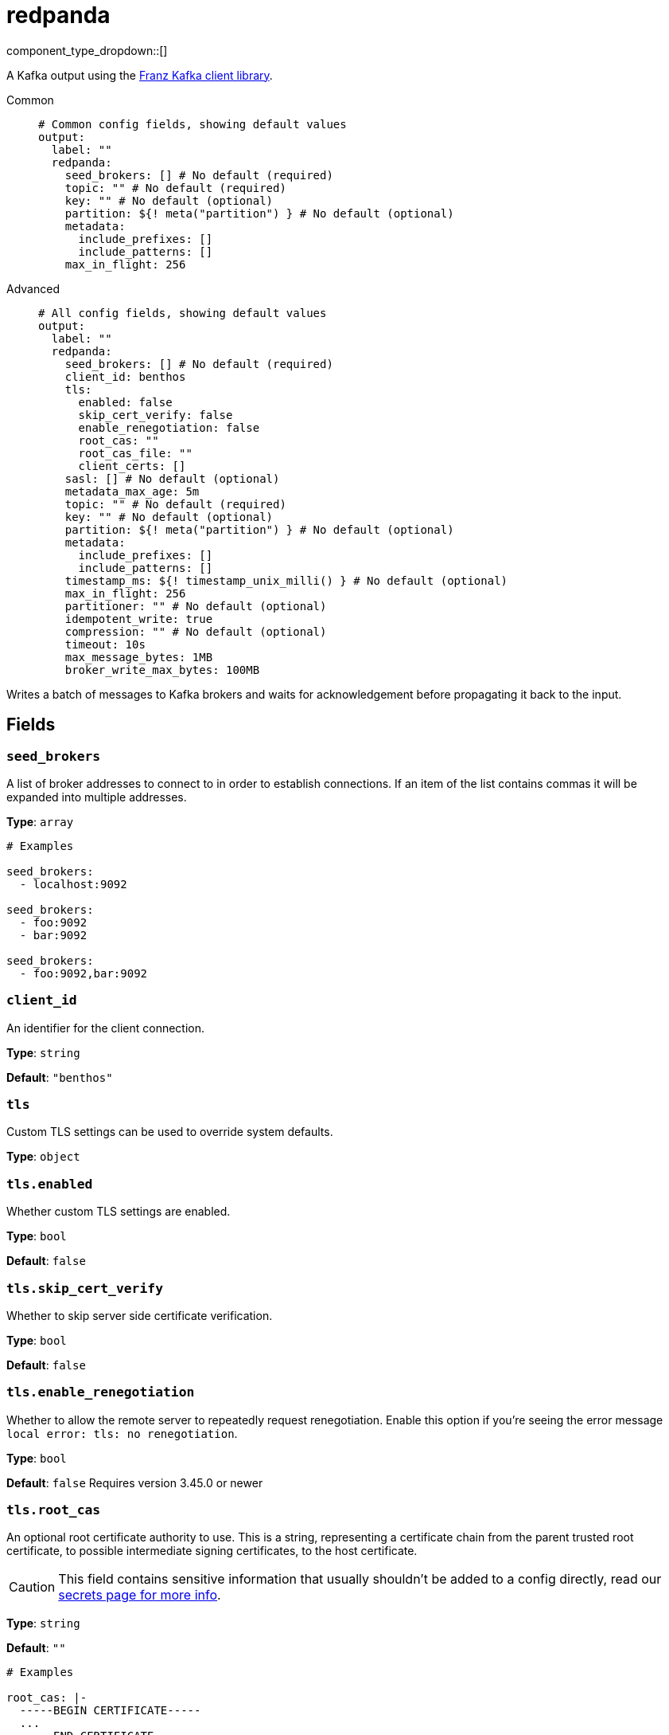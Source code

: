 = redpanda
:type: output
:status: beta
:categories: ["Services"]



////
     THIS FILE IS AUTOGENERATED!

     To make changes, edit the corresponding source file under:

     https://github.com/redpanda-data/connect/tree/main/internal/impl/<provider>.

     And:

     https://github.com/redpanda-data/connect/tree/main/cmd/tools/docs_gen/templates/plugin.adoc.tmpl
////

// © 2024 Redpanda Data Inc.


component_type_dropdown::[]


A Kafka output using the https://github.com/twmb/franz-go[Franz Kafka client library^].


[tabs]
======
Common::
+
--

```yml
# Common config fields, showing default values
output:
  label: ""
  redpanda:
    seed_brokers: [] # No default (required)
    topic: "" # No default (required)
    key: "" # No default (optional)
    partition: ${! meta("partition") } # No default (optional)
    metadata:
      include_prefixes: []
      include_patterns: []
    max_in_flight: 256
```

--
Advanced::
+
--

```yml
# All config fields, showing default values
output:
  label: ""
  redpanda:
    seed_brokers: [] # No default (required)
    client_id: benthos
    tls:
      enabled: false
      skip_cert_verify: false
      enable_renegotiation: false
      root_cas: ""
      root_cas_file: ""
      client_certs: []
    sasl: [] # No default (optional)
    metadata_max_age: 5m
    topic: "" # No default (required)
    key: "" # No default (optional)
    partition: ${! meta("partition") } # No default (optional)
    metadata:
      include_prefixes: []
      include_patterns: []
    timestamp_ms: ${! timestamp_unix_milli() } # No default (optional)
    max_in_flight: 256
    partitioner: "" # No default (optional)
    idempotent_write: true
    compression: "" # No default (optional)
    timeout: 10s
    max_message_bytes: 1MB
    broker_write_max_bytes: 100MB
```

--
======

Writes a batch of messages to Kafka brokers and waits for acknowledgement before propagating it back to the input.


== Fields

=== `seed_brokers`

A list of broker addresses to connect to in order to establish connections. If an item of the list contains commas it will be expanded into multiple addresses.


*Type*: `array`


```yml
# Examples

seed_brokers:
  - localhost:9092

seed_brokers:
  - foo:9092
  - bar:9092

seed_brokers:
  - foo:9092,bar:9092
```

=== `client_id`

An identifier for the client connection.


*Type*: `string`

*Default*: `"benthos"`

=== `tls`

Custom TLS settings can be used to override system defaults.


*Type*: `object`


=== `tls.enabled`

Whether custom TLS settings are enabled.


*Type*: `bool`

*Default*: `false`

=== `tls.skip_cert_verify`

Whether to skip server side certificate verification.


*Type*: `bool`

*Default*: `false`

=== `tls.enable_renegotiation`

Whether to allow the remote server to repeatedly request renegotiation. Enable this option if you're seeing the error message `local error: tls: no renegotiation`.


*Type*: `bool`

*Default*: `false`
Requires version 3.45.0 or newer

=== `tls.root_cas`

An optional root certificate authority to use. This is a string, representing a certificate chain from the parent trusted root certificate, to possible intermediate signing certificates, to the host certificate.
[CAUTION]
====
This field contains sensitive information that usually shouldn't be added to a config directly, read our xref:configuration:secrets.adoc[secrets page for more info].
====



*Type*: `string`

*Default*: `""`

```yml
# Examples

root_cas: |-
  -----BEGIN CERTIFICATE-----
  ...
  -----END CERTIFICATE-----
```

=== `tls.root_cas_file`

An optional path of a root certificate authority file to use. This is a file, often with a .pem extension, containing a certificate chain from the parent trusted root certificate, to possible intermediate signing certificates, to the host certificate.


*Type*: `string`

*Default*: `""`

```yml
# Examples

root_cas_file: ./root_cas.pem
```

=== `tls.client_certs`

A list of client certificates to use. For each certificate either the fields `cert` and `key`, or `cert_file` and `key_file` should be specified, but not both.


*Type*: `array`

*Default*: `[]`

```yml
# Examples

client_certs:
  - cert: foo
    key: bar

client_certs:
  - cert_file: ./example.pem
    key_file: ./example.key
```

=== `tls.client_certs[].cert`

A plain text certificate to use.


*Type*: `string`

*Default*: `""`

=== `tls.client_certs[].key`

A plain text certificate key to use.
[CAUTION]
====
This field contains sensitive information that usually shouldn't be added to a config directly, read our xref:configuration:secrets.adoc[secrets page for more info].
====



*Type*: `string`

*Default*: `""`

=== `tls.client_certs[].cert_file`

The path of a certificate to use.


*Type*: `string`

*Default*: `""`

=== `tls.client_certs[].key_file`

The path of a certificate key to use.


*Type*: `string`

*Default*: `""`

=== `tls.client_certs[].password`

A plain text password for when the private key is password encrypted in PKCS#1 or PKCS#8 format. The obsolete `pbeWithMD5AndDES-CBC` algorithm is not supported for the PKCS#8 format.

Because the obsolete pbeWithMD5AndDES-CBC algorithm does not authenticate the ciphertext, it is vulnerable to padding oracle attacks that can let an attacker recover the plaintext.
[CAUTION]
====
This field contains sensitive information that usually shouldn't be added to a config directly, read our xref:configuration:secrets.adoc[secrets page for more info].
====



*Type*: `string`

*Default*: `""`

```yml
# Examples

password: foo

password: ${KEY_PASSWORD}
```

=== `sasl`

Specify one or more methods of SASL authentication. SASL is tried in order; if the broker supports the first mechanism, all connections will use that mechanism. If the first mechanism fails, the client will pick the first supported mechanism. If the broker does not support any client mechanisms, connections will fail.


*Type*: `array`


```yml
# Examples

sasl:
  - mechanism: SCRAM-SHA-512
    password: bar
    username: foo
```

=== `sasl[].mechanism`

The SASL mechanism to use.


*Type*: `string`


|===
| Option | Summary

| `AWS_MSK_IAM`
| AWS IAM based authentication as specified by the 'aws-msk-iam-auth' java library.
| `OAUTHBEARER`
| OAuth Bearer based authentication.
| `PLAIN`
| Plain text authentication.
| `SCRAM-SHA-256`
| SCRAM based authentication as specified in RFC5802.
| `SCRAM-SHA-512`
| SCRAM based authentication as specified in RFC5802.
| `none`
| Disable sasl authentication

|===

=== `sasl[].username`

A username to provide for PLAIN or SCRAM-* authentication.


*Type*: `string`

*Default*: `""`

=== `sasl[].password`

A password to provide for PLAIN or SCRAM-* authentication.
[CAUTION]
====
This field contains sensitive information that usually shouldn't be added to a config directly, read our xref:configuration:secrets.adoc[secrets page for more info].
====



*Type*: `string`

*Default*: `""`

=== `sasl[].token`

The token to use for a single session's OAUTHBEARER authentication.


*Type*: `string`

*Default*: `""`

=== `sasl[].extensions`

Key/value pairs to add to OAUTHBEARER authentication requests.


*Type*: `object`


=== `sasl[].aws`

Contains AWS specific fields for when the `mechanism` is set to `AWS_MSK_IAM`.


*Type*: `object`


=== `sasl[].aws.region`

The AWS region to target.


*Type*: `string`

*Default*: `""`

=== `sasl[].aws.endpoint`

Allows you to specify a custom endpoint for the AWS API.


*Type*: `string`

*Default*: `""`

=== `sasl[].aws.credentials`

Optional manual configuration of AWS credentials to use. More information can be found in xref:guides:cloud/aws.adoc[].


*Type*: `object`


=== `sasl[].aws.credentials.profile`

A profile from `~/.aws/credentials` to use.


*Type*: `string`

*Default*: `""`

=== `sasl[].aws.credentials.id`

The ID of credentials to use.


*Type*: `string`

*Default*: `""`

=== `sasl[].aws.credentials.secret`

The secret for the credentials being used.
[CAUTION]
====
This field contains sensitive information that usually shouldn't be added to a config directly, read our xref:configuration:secrets.adoc[secrets page for more info].
====



*Type*: `string`

*Default*: `""`

=== `sasl[].aws.credentials.token`

The token for the credentials being used, required when using short term credentials.


*Type*: `string`

*Default*: `""`

=== `sasl[].aws.credentials.from_ec2_role`

Use the credentials of a host EC2 machine configured to assume https://docs.aws.amazon.com/IAM/latest/UserGuide/id_roles_use_switch-role-ec2.html[an IAM role associated with the instance^].


*Type*: `bool`

*Default*: `false`
Requires version 4.2.0 or newer

=== `sasl[].aws.credentials.role`

A role ARN to assume.


*Type*: `string`

*Default*: `""`

=== `sasl[].aws.credentials.role_external_id`

An external ID to provide when assuming a role.


*Type*: `string`

*Default*: `""`

=== `metadata_max_age`

The maximum age of metadata before it is refreshed.


*Type*: `string`

*Default*: `"5m"`

=== `topic`

A topic to write messages to.
This field supports xref:configuration:interpolation.adoc#bloblang-queries[interpolation functions].


*Type*: `string`


=== `key`

An optional key to populate for each message.
This field supports xref:configuration:interpolation.adoc#bloblang-queries[interpolation functions].


*Type*: `string`


=== `partition`

An optional explicit partition to set for each message. This field is only relevant when the `partitioner` is set to `manual`. The provided interpolation string must be a valid integer.
This field supports xref:configuration:interpolation.adoc#bloblang-queries[interpolation functions].


*Type*: `string`


```yml
# Examples

partition: ${! meta("partition") }
```

=== `metadata`

Determine which (if any) metadata values should be added to messages as headers.


*Type*: `object`


=== `metadata.include_prefixes`

Provide a list of explicit metadata key prefixes to match against.


*Type*: `array`

*Default*: `[]`

```yml
# Examples

include_prefixes:
  - foo_
  - bar_

include_prefixes:
  - kafka_

include_prefixes:
  - content-
```

=== `metadata.include_patterns`

Provide a list of explicit metadata key regular expression (re2) patterns to match against.


*Type*: `array`

*Default*: `[]`

```yml
# Examples

include_patterns:
  - .*

include_patterns:
  - _timestamp_unix$
```

=== `timestamp_ms`

An optional timestamp to set for each message expressed in milliseconds. When left empty, the current timestamp is used.
This field supports xref:configuration:interpolation.adoc#bloblang-queries[interpolation functions].


*Type*: `string`


```yml
# Examples

timestamp_ms: ${! timestamp_unix_milli() }

timestamp_ms: ${! metadata("kafka_timestamp_ms") }
```

=== `max_in_flight`

The maximum number of batches to be sending in parallel at any given time.


*Type*: `int`

*Default*: `256`

=== `partitioner`

Override the default murmur2 hashing partitioner.


*Type*: `string`


|===
| Option | Summary

| `least_backup`
| Chooses the least backed up partition (the partition with the fewest amount of buffered records). Partitions are selected per batch.
| `manual`
| Manually select a partition for each message, requires the field `partition` to be specified.
| `murmur2_hash`
| Kafka's default hash algorithm that uses a 32-bit murmur2 hash of the key to compute which partition the record will be on.
| `round_robin`
| Round-robin's messages through all available partitions. This algorithm has lower throughput and causes higher CPU load on brokers, but can be useful if you want to ensure an even distribution of records to partitions.

|===

=== `idempotent_write`

Enable the idempotent write producer option. This requires the `IDEMPOTENT_WRITE` permission on `CLUSTER` and can be disabled if this permission is not available.


*Type*: `bool`

*Default*: `true`

=== `compression`

Optionally set an explicit compression type. The default preference is to use snappy when the broker supports it, and fall back to none if not.


*Type*: `string`


Options:
`lz4`
, `snappy`
, `gzip`
, `none`
, `zstd`
.

=== `timeout`

The maximum period of time to wait for message sends before abandoning the request and retrying


*Type*: `string`

*Default*: `"10s"`

=== `max_message_bytes`

The maximum space in bytes than an individual message may take, messages larger than this value will be rejected. This field corresponds to Kafka's `max.message.bytes`.


*Type*: `string`

*Default*: `"1MB"`

```yml
# Examples

max_message_bytes: 100MB

max_message_bytes: 50mib
```

=== `broker_write_max_bytes`

The upper bound for the number of bytes written to a broker connection in a single write. This field corresponds to Kafka's `socket.request.max.bytes`.


*Type*: `string`

*Default*: `"100MB"`

```yml
# Examples

broker_write_max_bytes: 128MB

broker_write_max_bytes: 50mib
```


